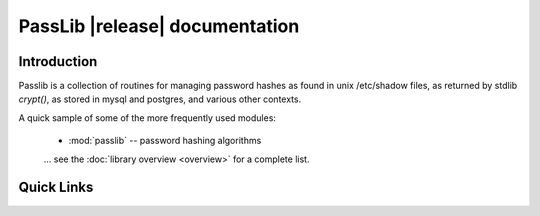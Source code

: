 ==========================================
PassLib |release| documentation
==========================================

Introduction
============
Passlib is a collection of routines for managing password hashes
as found in unix /etc/shadow files, as returned by stdlib `crypt()`,
as stored in mysql and postgres, and various other contexts.

A quick sample of some of the more frequently used modules:

    * :mod:`passlib` -- password hashing algorithms

    ... see the :doc:`library overview <overview>` for a complete list.

Quick Links
===========

.. raw:: html

  <table class="contentstable" align="center">
  <tr>
    <td width="50%" valign="top">
      <p class="biglink"><a class="biglink" href="contents.html">Table of Contents</a><br>
         <span class="linkdescr">lists all sections and subsections</span></p>

          <p class="biglink"><a class="biglink" href="overview.html">Library Overview</a><br>
         <span class="linkdescr">describes how BPS is laid out</span></p>

    </td><td width="50%">

      <p class="biglink"><a class="biglink" href="genindex.html">General Index</a><br>
         <span class="linkdescr">all functions, classes, terms</span></p>

      <p class="biglink"><a class="biglink" href="modindex.html">Module List</a><br>
         <span class="linkdescr">quick access to all modules</span></p>

      <p class="biglink"><a class="biglink" href="search.html">Search Page</a><br>
         <span class="linkdescr">search this documentation</span></p>

    </td></tr>
  </table>
